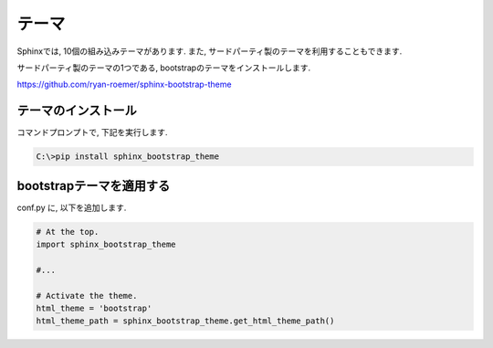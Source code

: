 ========
 テーマ
========

Sphinxでは, 10個の組み込みテーマがあります.
また, サードパーティ製のテーマを利用することもできます.

サードパーティ製のテーマの1つである,
bootstrapのテーマをインストールします.

https://github.com/ryan-roemer/sphinx-bootstrap-theme


テーマのインストール
====================

コマンドプロンプトで, 下記を実行します.

.. code-block:: none

   C:\>pip install sphinx_bootstrap_theme

bootstrapテーマを適用する
=========================

conf.py に, 以下を追加します.

.. code-block:: python

   # At the top.
   import sphinx_bootstrap_theme

   #...

   # Activate the theme.
   html_theme = 'bootstrap'
   html_theme_path = sphinx_bootstrap_theme.get_html_theme_path()
   
